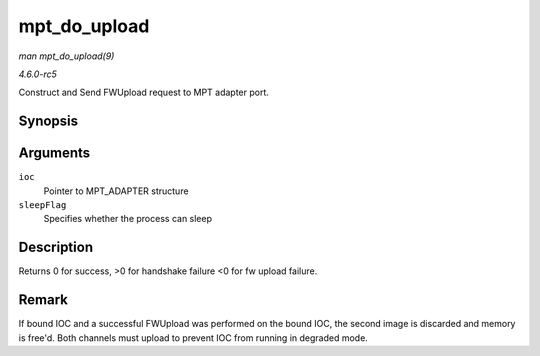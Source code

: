 .. -*- coding: utf-8; mode: rst -*-

.. _API-mpt-do-upload:

=============
mpt_do_upload
=============

*man mpt_do_upload(9)*

*4.6.0-rc5*

Construct and Send FWUpload request to MPT adapter port.


Synopsis
========

.. c:function:: int mpt_do_upload( MPT_ADAPTER * ioc, int sleepFlag )

Arguments
=========

``ioc``
    Pointer to MPT_ADAPTER structure

``sleepFlag``
    Specifies whether the process can sleep


Description
===========

Returns 0 for success, >0 for handshake failure <0 for fw upload
failure.


Remark
======

If bound IOC and a successful FWUpload was performed on the bound IOC,
the second image is discarded and memory is free'd. Both channels must
upload to prevent IOC from running in degraded mode.


.. ------------------------------------------------------------------------------
.. This file was automatically converted from DocBook-XML with the dbxml
.. library (https://github.com/return42/sphkerneldoc). The origin XML comes
.. from the linux kernel, refer to:
..
.. * https://github.com/torvalds/linux/tree/master/Documentation/DocBook
.. ------------------------------------------------------------------------------
